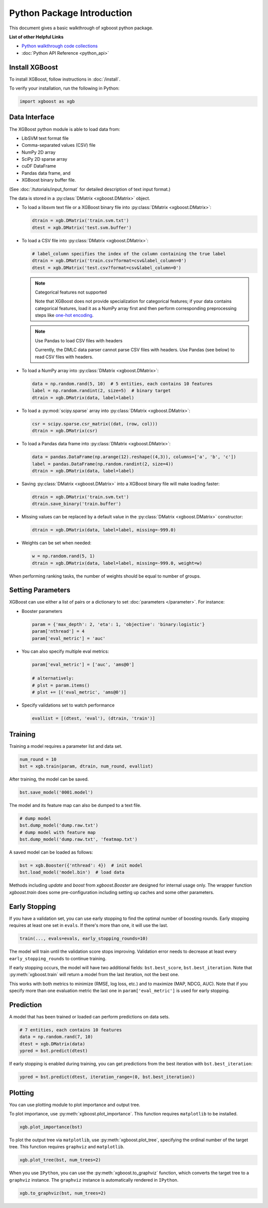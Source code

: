 ###########################
Python Package Introduction
###########################
This document gives a basic walkthrough of xgboost python package.

**List of other Helpful Links**

* `Python walkthrough code collections <https://github.com/tqchen/xgboost/blob/master/demo/guide-python>`_
* :doc:`Python API Reference <python_api>`

Install XGBoost
---------------
To install XGBoost, follow instructions in :doc:`/install`.

To verify your installation, run the following in Python:

.. code-block:: python

  import xgboost as xgb

.. _python_data_interface:

Data Interface
--------------
The XGBoost python module is able to load data from:

- LibSVM text format file
- Comma-separated values (CSV) file
- NumPy 2D array
- SciPy 2D sparse array
- cuDF DataFrame
- Pandas data frame, and
- XGBoost binary buffer file.

(See :doc:`/tutorials/input_format` for detailed description of text input format.)

The data is stored in a :py:class:`DMatrix <xgboost.DMatrix>` object.

* To load a libsvm text file or a XGBoost binary file into :py:class:`DMatrix <xgboost.DMatrix>`:

  .. code-block:: python

    dtrain = xgb.DMatrix('train.svm.txt')
    dtest = xgb.DMatrix('test.svm.buffer')

* To load a CSV file into :py:class:`DMatrix <xgboost.DMatrix>`:

  .. code-block:: python

    # label_column specifies the index of the column containing the true label
    dtrain = xgb.DMatrix('train.csv?format=csv&label_column=0')
    dtest = xgb.DMatrix('test.csv?format=csv&label_column=0')

  .. note:: Categorical features not supported

    Note that XGBoost does not provide specialization for categorical features; if your data contains
    categorical features, load it as a NumPy array first and then perform corresponding preprocessing steps like
    `one-hot encoding <http://scikit-learn.org/stable/modules/generated/sklearn.preprocessing.OneHotEncoder.html>`_.

  .. note:: Use Pandas to load CSV files with headers

    Currently, the DMLC data parser cannot parse CSV files with headers. Use Pandas (see below) to read CSV files with headers.

* To load a NumPy array into :py:class:`DMatrix <xgboost.DMatrix>`:

  .. code-block:: python

    data = np.random.rand(5, 10)  # 5 entities, each contains 10 features
    label = np.random.randint(2, size=5)  # binary target
    dtrain = xgb.DMatrix(data, label=label)

* To load a :py:mod:`scipy.sparse` array into :py:class:`DMatrix <xgboost.DMatrix>`:

  .. code-block:: python

    csr = scipy.sparse.csr_matrix((dat, (row, col)))
    dtrain = xgb.DMatrix(csr)

* To load a Pandas data frame into :py:class:`DMatrix <xgboost.DMatrix>`:

  .. code-block:: python

    data = pandas.DataFrame(np.arange(12).reshape((4,3)), columns=['a', 'b', 'c'])
    label = pandas.DataFrame(np.random.randint(2, size=4))
    dtrain = xgb.DMatrix(data, label=label)

* Saving :py:class:`DMatrix <xgboost.DMatrix>` into a XGBoost binary file will make loading faster:

  .. code-block:: python

    dtrain = xgb.DMatrix('train.svm.txt')
    dtrain.save_binary('train.buffer')

* Missing values can be replaced by a default value in the :py:class:`DMatrix <xgboost.DMatrix>` constructor:

  .. code-block:: python

    dtrain = xgb.DMatrix(data, label=label, missing=-999.0)

* Weights can be set when needed:

  .. code-block:: python

    w = np.random.rand(5, 1)
    dtrain = xgb.DMatrix(data, label=label, missing=-999.0, weight=w)

When performing ranking tasks, the number of weights should be equal
to number of groups.


Setting Parameters
------------------
XGBoost can use either a list of pairs or a dictionary to set :doc:`parameters </parameter>`. For instance:

* Booster parameters

  .. code-block:: python

    param = {'max_depth': 2, 'eta': 1, 'objective': 'binary:logistic'}
    param['nthread'] = 4
    param['eval_metric'] = 'auc'

* You can also specify multiple eval metrics:

  .. code-block:: python

    param['eval_metric'] = ['auc', 'ams@0']

    # alternatively:
    # plst = param.items()
    # plst += [('eval_metric', 'ams@0')]

* Specify validations set to watch performance

  .. code-block:: python

    evallist = [(dtest, 'eval'), (dtrain, 'train')]

Training
--------

Training a model requires a parameter list and data set.

.. code-block:: python

  num_round = 10
  bst = xgb.train(param, dtrain, num_round, evallist)

After training, the model can be saved.

.. code-block:: python

  bst.save_model('0001.model')

The model and its feature map can also be dumped to a text file.

.. code-block:: python

  # dump model
  bst.dump_model('dump.raw.txt')
  # dump model with feature map
  bst.dump_model('dump.raw.txt', 'featmap.txt')

A saved model can be loaded as follows:

.. code-block:: python

  bst = xgb.Booster({'nthread': 4})  # init model
  bst.load_model('model.bin')  # load data

Methods including `update` and `boost` from `xgboost.Booster` are designed for
internal usage only.  The wrapper function `xgboost.train` does some
pre-configuration including setting up caches and some other parameters.

Early Stopping
--------------
If you have a validation set, you can use early stopping to find the optimal number of boosting rounds.
Early stopping requires at least one set in ``evals``. If there's more than one, it will use the last.

.. code-block:: python

  train(..., evals=evals, early_stopping_rounds=10)

The model will train until the validation score stops improving. Validation error needs to decrease at least every ``early_stopping_rounds`` to continue training.

If early stopping occurs, the model will have two additional fields: ``bst.best_score``, ``bst.best_iteration``.  Note that :py:meth:`xgboost.train` will return a model from the last iteration, not the best one.

This works with both metrics to minimize (RMSE, log loss, etc.) and to maximize (MAP, NDCG, AUC). Note that if you specify more than one evaluation metric the last one in ``param['eval_metric']`` is used for early stopping.

Prediction
----------
A model that has been trained or loaded can perform predictions on data sets.

.. code-block:: python

  # 7 entities, each contains 10 features
  data = np.random.rand(7, 10)
  dtest = xgb.DMatrix(data)
  ypred = bst.predict(dtest)

If early stopping is enabled during training, you can get predictions from the best iteration with ``bst.best_iteration``:

.. code-block:: python

  ypred = bst.predict(dtest, iteration_range=(0, bst.best_iteration))

Plotting
--------

You can use plotting module to plot importance and output tree.

To plot importance, use :py:meth:`xgboost.plot_importance`. This function requires ``matplotlib`` to be installed.

.. code-block:: python

  xgb.plot_importance(bst)

To plot the output tree via ``matplotlib``, use :py:meth:`xgboost.plot_tree`, specifying the ordinal number of the target tree. This function requires ``graphviz`` and ``matplotlib``.

.. code-block:: python

  xgb.plot_tree(bst, num_trees=2)

When you use ``IPython``, you can use the :py:meth:`xgboost.to_graphviz` function, which converts the target tree to a ``graphviz`` instance. The ``graphviz`` instance is automatically rendered in ``IPython``.

.. code-block:: python

  xgb.to_graphviz(bst, num_trees=2)
